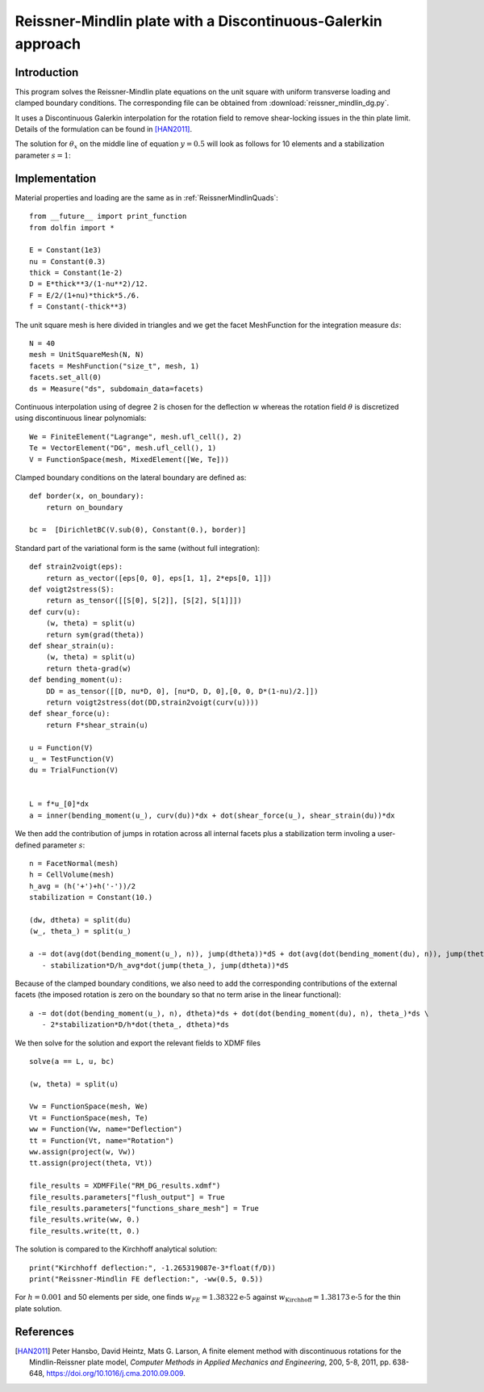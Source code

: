 
..    # gedit: set fileencoding=utf8 :

.. raw:: html

 <a rel="license" href="http://creativecommons.org/licenses/by-sa/4.0/"><p align="center"><img alt="Creative Commons License" style="border-width:0" src="https://i.creativecommons.org/l/by-sa/4.0/88x31.png"/></a><br />This work is licensed under a <a rel="license" href="http://creativecommons.org/licenses/by-sa/4.0/">Creative Commons Attribution-ShareAlike 4.0 International License</a></p>

.. _ReissnerMindlinDG:

==============================================================
Reissner-Mindlin plate with a Discontinuous-Galerkin approach
==============================================================

-------------
Introduction
-------------

This program solves the Reissner-Mindlin plate equations on the unit
square with uniform transverse loading and clamped boundary conditions.
The corresponding file can be obtained from :download:`reissner_mindlin_dg.py`.

It uses a Discontinuous Galerkin interpolation for the rotation field to
remove shear-locking issues in the thin plate limit. Details of the formulation
can be found in [HAN2011]_.

The solution for :math:`\theta_x` on the middle line of equation :math:`y=0.5`
will look as follows for 10 elements and a stabilization parameter :math:`s=1`:

.. image:: dg_rotation_N10_s1.png
   :scale: 15%



---------------
Implementation
---------------


Material properties and loading are the same as in :ref:`ReissnerMindlinQuads`::

 from __future__ import print_function
 from dolfin import *

 E = Constant(1e3)
 nu = Constant(0.3)
 thick = Constant(1e-2)
 D = E*thick**3/(1-nu**2)/12.
 F = E/2/(1+nu)*thick*5./6.
 f = Constant(-thick**3)

The unit square mesh is here divided in triangles and we get the facet MeshFunction for the integration measure :math:`\text{d}s`::

 N = 40
 mesh = UnitSquareMesh(N, N)
 facets = MeshFunction("size_t", mesh, 1)
 facets.set_all(0)
 ds = Measure("ds", subdomain_data=facets)

Continuous interpolation using of degree 2 is chosen for the deflection :math:`w`
whereas the rotation field :math:`\underline{\theta}` is discretized using discontinuous linear polynomials::

 We = FiniteElement("Lagrange", mesh.ufl_cell(), 2)
 Te = VectorElement("DG", mesh.ufl_cell(), 1)
 V = FunctionSpace(mesh, MixedElement([We, Te]))

Clamped boundary conditions on the lateral boundary are defined as::

 def border(x, on_boundary):
     return on_boundary

 bc =  [DirichletBC(V.sub(0), Constant(0.), border)]


Standard part of the variational form is the same (without full integration)::

 def strain2voigt(eps):
     return as_vector([eps[0, 0], eps[1, 1], 2*eps[0, 1]])
 def voigt2stress(S):
     return as_tensor([[S[0], S[2]], [S[2], S[1]]])
 def curv(u):
     (w, theta) = split(u)
     return sym(grad(theta))
 def shear_strain(u):
     (w, theta) = split(u)
     return theta-grad(w)
 def bending_moment(u):
     DD = as_tensor([[D, nu*D, 0], [nu*D, D, 0],[0, 0, D*(1-nu)/2.]])
     return voigt2stress(dot(DD,strain2voigt(curv(u))))
 def shear_force(u):
     return F*shear_strain(u)

 u = Function(V)
 u_ = TestFunction(V)
 du = TrialFunction(V)


 L = f*u_[0]*dx
 a = inner(bending_moment(u_), curv(du))*dx + dot(shear_force(u_), shear_strain(du))*dx


We then add the contribution of jumps in rotation across all internal facets plus
a stabilization term involing a user-defined parameter :math:`s`::

 n = FacetNormal(mesh)
 h = CellVolume(mesh)
 h_avg = (h('+')+h('-'))/2
 stabilization = Constant(10.)

 (dw, dtheta) = split(du)
 (w_, theta_) = split(u_)

 a -= dot(avg(dot(bending_moment(u_), n)), jump(dtheta))*dS + dot(avg(dot(bending_moment(du), n)), jump(theta_))*dS \
    - stabilization*D/h_avg*dot(jump(theta_), jump(dtheta))*dS

Because of the clamped boundary conditions, we also need to add the corresponding
contributions of the external facets (the imposed rotation is zero on the boundary
so that no term arise in the linear functional)::

 a -= dot(dot(bending_moment(u_), n), dtheta)*ds + dot(dot(bending_moment(du), n), theta_)*ds \
    - 2*stabilization*D/h*dot(theta_, dtheta)*ds

We then solve for the solution and export the relevant fields to XDMF files ::

 solve(a == L, u, bc)

 (w, theta) = split(u)

 Vw = FunctionSpace(mesh, We)
 Vt = FunctionSpace(mesh, Te)
 ww = Function(Vw, name="Deflection")
 tt = Function(Vt, name="Rotation")
 ww.assign(project(w, Vw))
 tt.assign(project(theta, Vt))

 file_results = XDMFFile("RM_DG_results.xdmf")
 file_results.parameters["flush_output"] = True
 file_results.parameters["functions_share_mesh"] = True
 file_results.write(ww, 0.)
 file_results.write(tt, 0.)

The solution is compared to the Kirchhoff analytical solution::

 print("Kirchhoff deflection:", -1.265319087e-3*float(f/D))
 print("Reissner-Mindlin FE deflection:", -ww(0.5, 0.5))

For :math:`h=0.001` and 50 elements per side, one finds :math:`w_{FE} = 1.38322\text{e-5}`  against :math:`w_{\text{Kirchhoff}} = 1.38173\text{e-5}` for the thin plate solution.

-----------
References
-----------

.. [HAN2011] Peter Hansbo, David Heintz, Mats G. Larson, A finite element method with discontinuous rotations for the Mindlin-Reissner plate model, *Computer Methods in Applied Mechanics and Engineering*, 200, 5-8, 2011, pp. 638-648, https://doi.org/10.1016/j.cma.2010.09.009.
